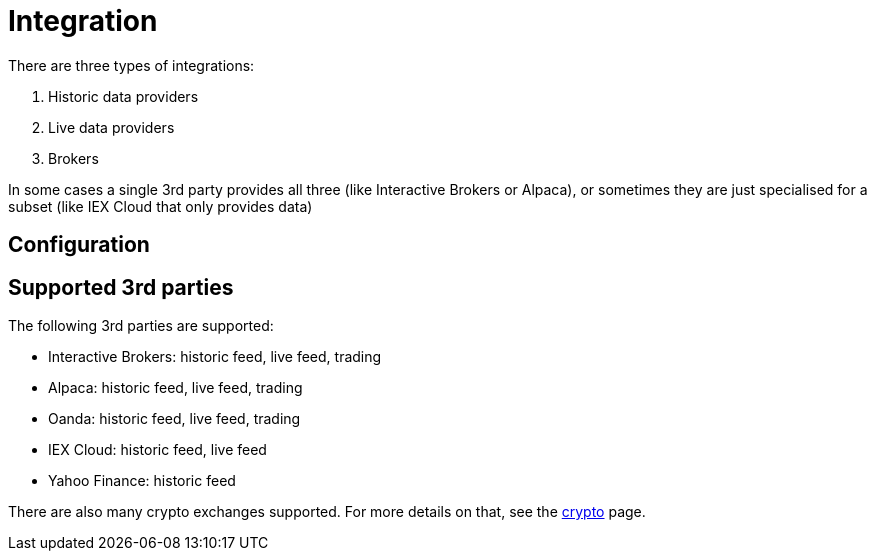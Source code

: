 = Integration

There are three types of integrations:

. Historic data providers
. Live data providers
. Brokers

In some cases a single 3rd party provides all three (like Interactive Brokers or Alpaca), or sometimes they are just specialised for a subset (like IEX Cloud that only provides data)

== Configuration



== Supported 3rd parties
The following 3rd parties are supported:

* Interactive Brokers: historic feed, live feed, trading
* Alpaca: historic feed, live feed, trading
* Oanda: historic feed, live feed, trading
* IEX Cloud: historic feed, live feed
* Yahoo Finance: historic feed

There are also many crypto exchanges supported. For more details on that, see the xref:crypto.adoc[crypto] page.
